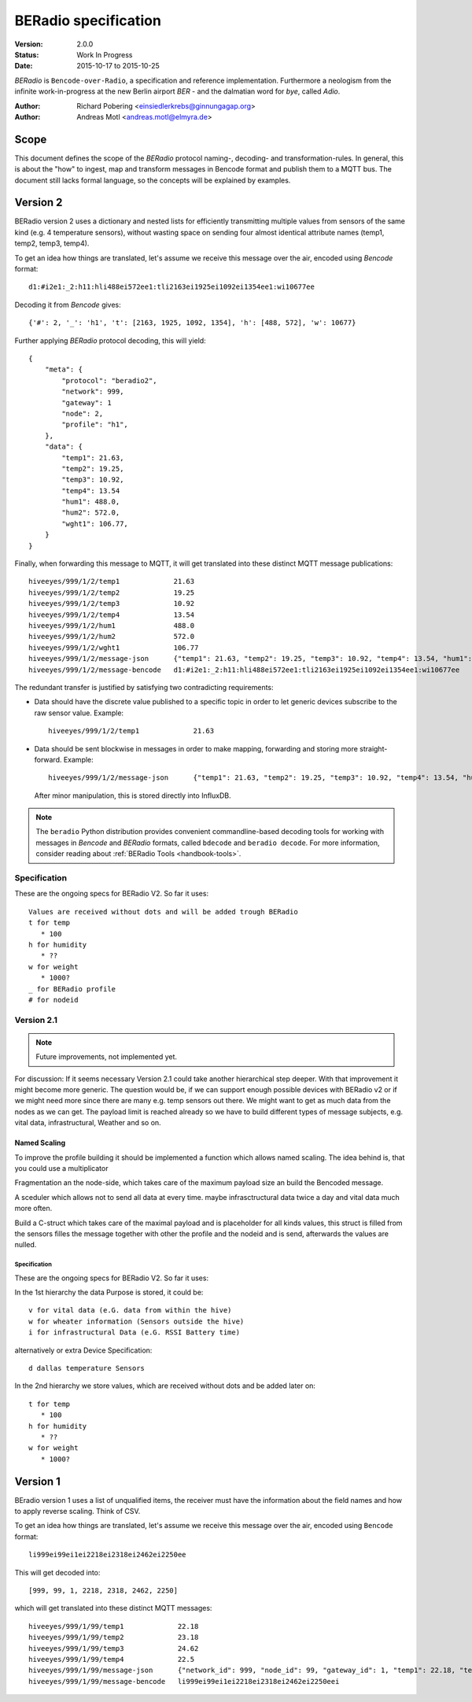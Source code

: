 .. _beradio-spec:

=====================
BERadio specification
=====================

:Version: 2.0.0
:Status: Work In Progress
:Date: 2015-10-17 to 2015-10-25

*BERadio* is ``Bencode-over-Radio``, a specification and reference implementation. Furthermore a neologism
from the infinite work-in-progress at the new Berlin airport *BER* - and the dalmatian word for *bye*, called *Adio*.

:Author: Richard Pobering <einsiedlerkrebs@ginnungagap.org>
:Author: Andreas Motl <andreas.motl@elmyra.de>


Scope
=====
This document defines the scope of the *BERadio* protocol naming-, decoding- and transformation-rules.
In general, this is about the "how" to ingest, map and transform messages in Bencode format and publish them to a MQTT bus.
The document still lacks formal language, so the concepts will be explained by examples.

Version 2
=========

BERadio version 2 uses a dictionary and nested lists for efficiently transmitting
multiple values from sensors of the same kind (e.g. 4 temperature sensors),
without wasting space on sending four almost identical attribute names (temp1, temp2, temp3, temp4).

To get an idea how things are translated, let's assume we receive this message over the air,
encoded using *Bencode* format::

    d1:#i2e1:_2:h11:hli488ei572ee1:tli2163ei1925ei1092ei1354ee1:wi10677ee

Decoding it from *Bencode* gives::

    {'#': 2, '_': 'h1', 't': [2163, 1925, 1092, 1354], 'h': [488, 572], 'w': 10677}

Further applying *BERadio* protocol decoding, this will yield::

    {
        "meta": {
            "protocol": "beradio2",
            "network": 999,
            "gateway": 1
            "node": 2,
            "profile": "h1",
        },
        "data": {
            "temp1": 21.63,
            "temp2": 19.25,
            "temp3": 10.92,
            "temp4": 13.54
            "hum1": 488.0,
            "hum2": 572.0,
            "wght1": 106.77,
        }
    }

Finally, when forwarding this message to MQTT, it will get translated into these distinct MQTT message publications::

    hiveeyes/999/1/2/temp1             21.63
    hiveeyes/999/1/2/temp2             19.25
    hiveeyes/999/1/2/temp3             10.92
    hiveeyes/999/1/2/temp4             13.54
    hiveeyes/999/1/2/hum1              488.0
    hiveeyes/999/1/2/hum2              572.0
    hiveeyes/999/1/2/wght1             106.77
    hiveeyes/999/1/2/message-json      {"temp1": 21.63, "temp2": 19.25, "temp3": 10.92, "temp4": 13.54, "hum1": 488.0, "hum2": 572.0, "wght1": 106.77}
    hiveeyes/999/1/2/message-bencode   d1:#i2e1:_2:h11:hli488ei572ee1:tli2163ei1925ei1092ei1354ee1:wi10677ee


The redundant transfer is justified by satisfying two contradicting requirements:

- Data should have the discrete value published to a specific topic in order to let generic devices subscribe to the raw sensor value. Example::

    hiveeyes/999/1/2/temp1             21.63

- Data should be sent blockwise in messages in order to make mapping, forwarding and storing more straight-forward. Example::

    hiveeyes/999/1/2/message-json      {"temp1": 21.63, "temp2": 19.25, "temp3": 10.92, "temp4": 13.54, "hum1": 488.0, "hum2": 572.0, "wght1": 106.77}

  After minor manipulation, this is stored directly into InfluxDB.


.. note::

    The ``beradio`` Python distribution provides convenient commandline-based decoding tools for working with
    messages in *Bencode* and *BERadio* formats, called ``bdecode`` and ``beradio decode``. For more information,
    consider reading about :ref:`BERadio Tools <handbook-tools>`.



Specification
-------------

These are the ongoing specs for BERadio V2. So far it uses::

   Values are received without dots and will be added trough BERadio
   t for temp
      * 100
   h for humidity
      * ??
   w for weight
      * 1000?
   _ for BERadio profile
   # for nodeid


Version 2.1
-----------

.. note::

    Future improvements, not implemented yet.

For discussion:
If it seems necessary Version 2.1 could take another hierarchical step deeper.
With that improvement it might become more generic. The question would be, if
we can support enough possible devices with BERadio v2 or if we might need
more since there are many e.g. temp sensors out there. We might want to get as
much data from the nodes as we can get. The payload limit is reached already so
we have to build different types of message subjects, e.g. vital data,
infrastructural, Weather and so on.

Named Scaling
~~~~~~~~~~~~~

To improve the profile building it should be implemented a function which allows named scaling. The idea behind is, that you could use a multiplicator

Fragmentation an the node-side, which takes care of the maximum payload size an build the Bencoded message.

A sceduler which allows not to send all data at every time. maybe infrasctructural data twice a day and vital data much more often.

Build a C-struct which takes care of the maximal payload and is placeholder for all kinds values, this struct is filled from the sensors filles the message together with other the profile and the nodeid and is send, afterwards the values are nulled.

Specification
.............

These are the ongoing specs for BERadio V2. So far it uses:


In the 1st hierarchy the data Purpose is stored, it could be::

   v for vital data (e.G. data from within the hive)
   w for wheater information (Sensors outside the hive)
   i for infrastructural Data (e.G. RSSI Battery time)

alternatively or extra Device Specification::

   d dallas temperature Sensors


In the 2nd hierarchy we store values, which are received without dots and be added later on::

   t for temp
      * 100
   h for humidity
      * ??
   w for weight
      * 1000?


Version 1
=========

BEradio version 1 uses a list of unqualified items, the receiver must have the information about the field names
and how to apply reverse scaling. Think of CSV.

To get an idea how things are translated, let's assume we receive this message over the air,
encoded using ``Bencode`` format::

    li999ei99ei1ei2218ei2318ei2462ei2250ee

This will get decoded into::

    [999, 99, 1, 2218, 2318, 2462, 2250]

which will get translated into these distinct MQTT messages::

    hiveeyes/999/1/99/temp1             22.18
    hiveeyes/999/1/99/temp2             23.18
    hiveeyes/999/1/99/temp3             24.62
    hiveeyes/999/1/99/temp4             22.5
    hiveeyes/999/1/99/message-json      {"network_id": 999, "node_id": 99, "gateway_id": 1, "temp1": 22.18, "temp2": 23.18, "temp3": 24.62, "temp4": 22.5}
    hiveeyes/999/1/99/message-bencode   li999ei99ei1ei2218ei2318ei2462ei2250eei
